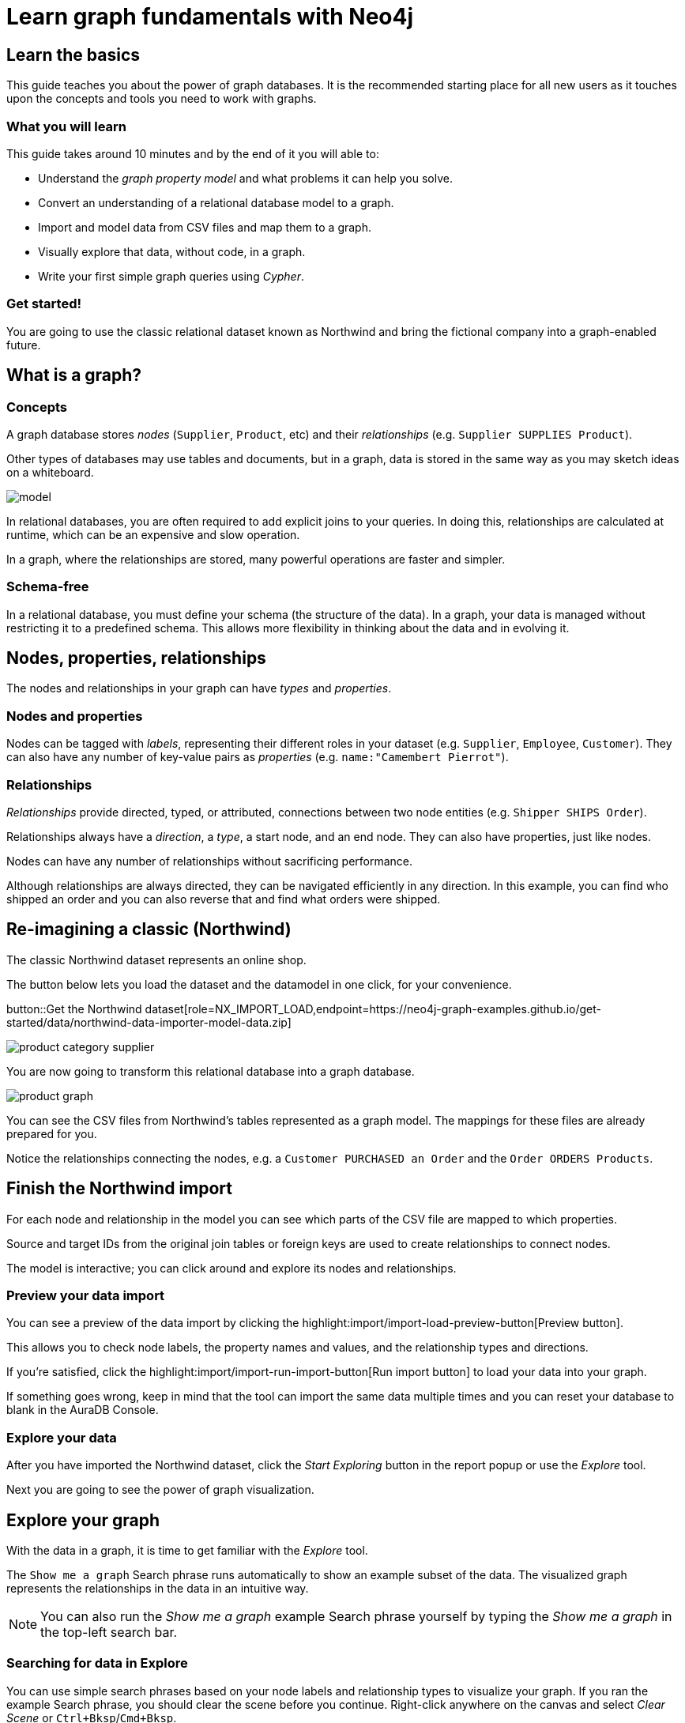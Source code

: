 = Learn graph fundamentals with Neo4j
:imagesdir: https://neo4j-graph-examples.github.io/get-started/documentation/img/

== Learn the basics

This guide teaches you about the power of graph databases.
It is the recommended starting place for all new users as it touches upon the concepts and tools you need to work with graphs.

=== What you will learn

This guide takes around 10 minutes and by the end of it you will able to:

- Understand the _graph property model_ and what problems it can help you solve.
- Convert an understanding of a relational database model to a graph.
- Import and model data from CSV files and map them to a graph.
- Visually explore that data, without code, in a graph.
- Write your first simple graph queries using _Cypher_.

=== Get started!

You are going to use the classic relational dataset known as Northwind and bring the fictional company into a graph-enabled future.


== What is a graph?

=== Concepts

A graph database stores _nodes_ (`Supplier`, `Product`, etc) and their _relationships_ (e.g. `Supplier SUPPLIES Product`).

Other types of databases may use tables and documents, but in a graph, data is stored in the same way as you may sketch ideas on a whiteboard.

image::model.png[]

In relational databases, you are often required to add explicit joins to your queries.
In doing this, relationships are calculated at runtime, which can be an expensive and slow operation.

In a graph, where the relationships are stored, many powerful operations are faster and simpler.

=== Schema-free

In a relational database, you must define your schema (the structure of the data).
In a graph, your data is managed without restricting it to a predefined schema.
This allows more flexibility in thinking about the data and in evolving it.

== Nodes, properties, relationships

The nodes and relationships in your graph can have _types_ and _properties_.

=== Nodes and properties

Nodes can be tagged with _labels_, representing their different roles in your dataset (e.g. `Supplier`, `Employee`, `Customer`).
They can also have any number of key-value pairs as _properties_ (e.g. `name:"Camembert Pierrot"`).

=== Relationships

_Relationships_ provide directed, typed, or attributed, connections between two node entities (e.g. `Shipper SHIPS Order`).

Relationships always have a _direction_, a _type_, a start node, and an end node.
They can also have properties, just like nodes.

Nodes can have any number of relationships without sacrificing performance.

Although relationships are always directed, they can be navigated efficiently in any direction.
In this example, you can find who shipped an order and you can also reverse that and find what orders were shipped.


== Re-imagining a classic (Northwind)

// await signals.emit(SIGNAL_NAME.WorkspaceNavigate, { scope: APP_SCOPE.import });
The classic Northwind dataset represents an online shop.

The button below lets you load the dataset and the datamodel in one click, for your convenience.

button::Get the Northwind dataset[role=NX_IMPORT_LOAD,endpoint=https://neo4j-graph-examples.github.io/get-started/data/northwind-data-importer-model-data.zip]

image::product-category-supplier.png[]

You are now going to transform this relational database into a graph database.

image::product-graph.png[]

You can see the CSV files from Northwind's tables represented as a graph model.
The mappings for these files are already prepared for you.

Notice the relationships connecting the nodes, e.g. a `Customer PURCHASED an Order` and the `Order ORDERS Products`.



== Finish the Northwind import

For each node and relationship in the model you can see which parts of the CSV file are mapped to which properties.

Source and target IDs from the original join tables or foreign keys are used to create relationships to connect nodes.

The model is interactive; you can click around and explore its nodes and relationships.

=== Preview your data import

You can see a preview of the data import by clicking the highlight:import/import-load-preview-button[Preview button].

This allows you to check node labels, the property names and values, and the relationship types and directions.

If you're satisfied, click the highlight:import/import-run-import-button[Run import button] to load your data into your graph.

If something goes wrong, keep in mind that the tool can import the same data multiple times and you can reset your database to blank in the AuraDB Console.

// A/B Test: TBD we could leave off one simple mapping, e.g. shipper and let the user do it (or prepare the node without mapping the rel and properties (but pick one that lends itself well to auto-mapping) in an area of the model that is non-crucial for later steps but not sure if that would have too many folks fail here

=== Explore your data

After you have imported the Northwind dataset, click the _Start Exploring_ button in the report popup or use the _Explore_ tool.

Next you are going to see the power of graph visualization.

// TODO button switch to explore


== Explore your graph

With the data in a graph, it is time to get familiar with the _Explore_ tool.

The `Show me a graph` Search phrase runs automatically to show an example subset of the data.
The visualized graph represents the relationships in the data in an intuitive way.

[NOTE]
====
You can also run the _Show me a graph_ example Search phrase yourself by typing the _Show me a graph_ in the top-left search bar.
====

=== Searching for data in Explore

You can use simple search phrases based on your node labels and relationship types to visualize your graph.
If you ran the example Search phrase, you should clear the scene before you continue.
Right-click anywhere on the canvas and select _Clear Scene_ or `Ctrl+Bksp`/`Cmd+Bksp`.

If you enter `Category<tab>` and then press return; it fetches and displays all categories.
You can now explore and expand the graph visualization.

This is a great way to discover interesting relationships and formulate questions about your data.

// TODO captions!!

Another useful feature is to select two nodes (`Ctrl-Click`/`Cmd-Click``) and select _Paths -> Shortest Path_ from the right-click context menu on one of them.

// TBD educate about paths in search box!

You can select all `Categories` by clicking on their box in the right side legend and then choose _Expand -> All_ in the context menu to see all the products contained in these categories.

The context menu also offers many more options like editing, partial expansion, clearing the scene, or dismissing (un-)selected nodes.

== Advanced exploration

In the bottom-right of the _Explore_ canvas you can switch between the default force-based layout, a hierarchical layout, and a coordinate layout.

You can style your data in the right legend using colors, icons, sizes, and captions, and even apply rules for these.

// TODO: a screenshot here might be good to inspire or show what's possible.

Click on `Category` in the legend panel and pick a different color, icon, and/or size for your nodes.

Selected nodes and relationships are highlighted and counted in the legend panel and shown in the card view in the lower left corner.
There you can explore your data structurally.

Explore also offers options to filter your on-screen nodes with a advanced filter menu, and even rudimentary user programming by storing Cypher phrases to reuse later.

Learn more in the link:https://neo4j.com/docs/bloom-user-guide/current/bloom-visual-tour/[documentation^] and videos.

// TODO switch to Query

== Basic Querying

Switch to the _Query_ tool, if you haven't already done so.

On the left sidebar you can see the counts of types of nodes and relationships.
Click on `(Product)` - the database fetches a few elements with the `Product`-label using a minimal query.

.Load query for product nodes
[source,cypher]
----
MATCH (n:Product)
RETURN n
LIMIT 25
----

The result nodes are visualized in the _graph view_, and you can double-click nodes to see their neighbors.

In the right properties side-panel you can inspect more properties.
You can also style nodes (size, color, caption) by clicking on the `(Product)` label on top.

Results can also be shown in a tabular view by clicking the _table view_ option.
Nodes and relationships are visualized in a JSON structure.
That view is shown by default if you return only scalar values.

// TBD Alternatively we could have them click on [:SUPPLIES] and then they would already see a graph visualization, it would use graph patterns and pattern variable, but it might be too complex. I would actually prefer this one.
// See screenhots below.

== Writing your first query

Like any other database, Neo4j can be queried with a query language.

Neo4j's graph query language is called _Cypher_ and is well-suited for finding patterns.
Unlike SQL, there is no reliance on writing complex joins.

In Cypher, you represent the graph patterns with ascii-art.

Parentheses `(p:Product {name:'Camembert Pierrot'})` form "circles" around nodes and arrows `+-[:SUPPLIES]->+` depicts relationships.

You draw in text what you would draw on the whiteboard.

These patterns are used to find, create, and update graph data.

You've already seen the `MATCH (n:Product) RETURN n LIMIT 25` statement that was run previously.

Now click on the statement to edit it and change the pattern and result to:

[source,cypher]
----
MATCH (n:Product)<-[r:SUPPLIES]-(s:Supplier)
RETURN n,r,s
LIMIT 25
----

then click on the run icon icon:PlayIcon[].

Congratulations, you've written and run your first Cypher query!


== A more advanced query

For the last part of this guide you get the opportunity to try some more powerful queries.

First, this query finds all products ordered by a customer and who supplies them.

.All products ordered by a customer and who supplies those
[source,cypher]
----
MATCH path=(c:Customer)-[:PURCHASED]->()-[:ORDERS]->(:Product)<-[:SUPPLIES]-(:Supplier)
WHERE c.companyName = 'Blauer See Delikatessen'
RETURN path;
----

image::example.png[]

You can also see how many products in the `Produce` category each customer ordered.

.Find total quantity per customer in the "Produce" category
[source,cypher]
----
MATCH (cust:Customer)-[:PURCHASED]->(:Order)-[o:ORDERS]->(p:Product),
      (p)-[:PART_OF]->(c:Category {categoryName:'Produce'})
RETURN cust.contactName as CustomerName,
       sum(o.quantity) AS TotalProductsPurchased
----

== Next steps

Congratulations on completing this tutorial.

You can do more with the Northwind dataset or you can reset your instance in Neo4j Aura Console and import your own data.

For your next steps, a suggestion is to look at furthering your Cypher knowledge or building an application using Neo4j's popular language drivers.


=== Next steps with Cypher

To learn more about Cypher, check out the interactive https://graphacademy.neo4j.com/categories/beginners/[GraphAcademy course^] and have a look at the https://neo4j.com/docs/cypher-cheat-sheet/current/[Cypher Cheat Sheet^].

=== Creating applications

As you get more familiar with Cypher, you can use the https://neo4j.com/docs/getting-started/current/languages-guides/[Neo4j drivers^] for C#, Go, Java, JavaScript, and Python to build your applications, or use our https://neo4j.com/product/graphql-library/[GraphQL] or https://docs.spring.io/spring-data/neo4j/docs/current/reference/html/[Spring Data Neo4j] integrations for building APIs.

=== Go further with GraphAcademy

GraphAcademy is provided by Neo4j and offers in-depth courses on many aspects of graph databases.
Check out the https://graphacademy.neo4j.com/[GraphAcademy website^].

//=== Mastering data importer

// TODO: expand this
